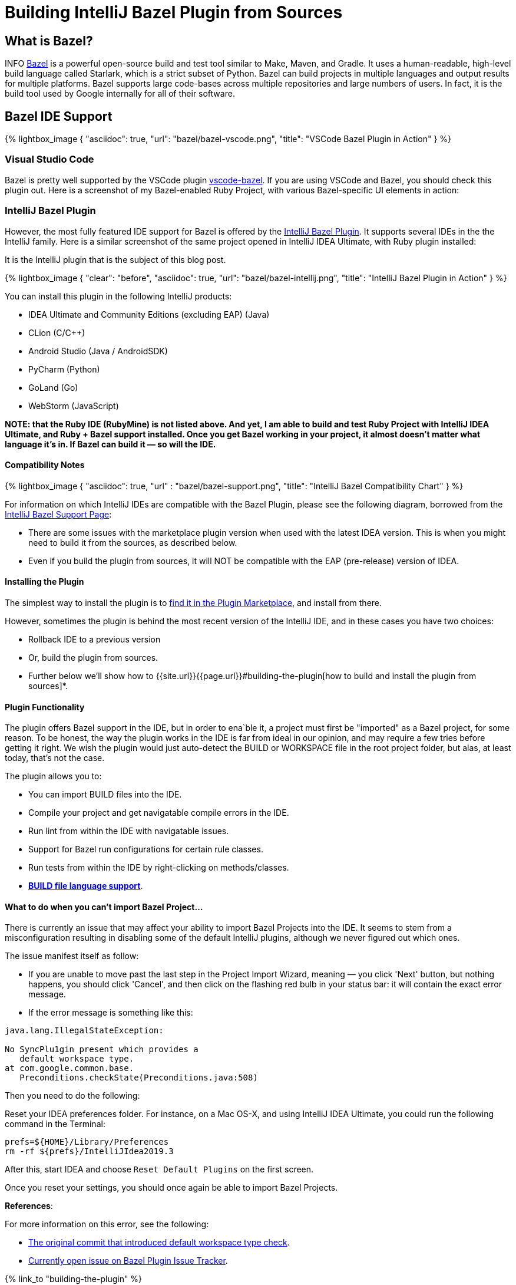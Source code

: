 :showtitle:
:page-layout: post
:page-title: Building IntelliJ Bazel Plugin from Sources
:page-post_image: /assets/images/bazel/bazel-build.png
:page-tags: [bazel, intellij, docker, build-systems, integrated-dev-environments]
:page-categories: [programming]
:page-author_id: 1
:page-liquid:
:page-comments: true
:page-excerpt: "Overview of Bazel support in IntelliJ Family of products, and instructions on how to build the plugin from sources."
:page-quote: "I love deadlines. I like the whooshing sound they make as they fly by." - Douglas Adamso
:page-asciidoc_toc: true
:docinfo1:

:icons: font
:hide-uri-scheme:

= Building IntelliJ Bazel Plugin from Sources


== What is Bazel?

INFO https://bazel.build[Bazel] is a powerful open-source build and test tool similar to Make, Maven, and Gradle. It uses a human-readable, high-level build language called Starlark, which is a strict subset of Python. Bazel can build projects in multiple languages and output results for multiple platforms. Bazel supports large code-bases across multiple repositories and large numbers of users. In fact, it is the build tool used by Google internally for all of their software.

== Bazel IDE Support

{% lightbox_image {
      "asciidoc": true,
      "url": "bazel/bazel-vscode.png",
      "title": "VSCode Bazel Plugin in Action"
} %}

=== Visual Studio Code

Bazel is pretty well supported by the VSCode plugin https://marketplace.visualstudio.com/items?itemName=BazelBuild.vscode-bazel[vscode-bazel]. If you are using VSCode and Bazel, you should check this plugin out. Here is a screenshot of my Bazel-enabled Ruby Project, with various Bazel-specific UI elements in action:


=== IntelliJ Bazel Plugin

However, the most fully featured IDE support for Bazel is offered by the https://ij.bazel.build/docs/bazel-plugin.html[IntelliJ Bazel Plugin]. It supports several IDEs in the the IntelliJ family. Here is a similar screenshot of the same project opened in IntelliJ IDEA Ultimate, with Ruby plugin installed:
  
It is the IntelliJ plugin that is the subject of this blog post.

{% lightbox_image {
    "clear": "before",
    "asciidoc": true,
    "url": "bazel/bazel-intellij.png",
    "title": "IntelliJ Bazel Plugin in Action"
} %}

You can install this plugin in the following IntelliJ products:

* IDEA Ultimate and Community Editions (excluding EAP) (Java)
* CLion (C/C++)
* Android Studio (Java / AndroidSDK)
* PyCharm (Python)
* GoLand (Go)
* WebStorm (JavaScript)

**NOTE: that the Ruby IDE (RubyMine) is not listed above. And yet, I am able to build and test Ruby Project with IntelliJ IDEA Ultimate, and Ruby + Bazel support installed. Once you get Bazel working in your project, it almost doesn't matter what language it's in. If Bazel can build it — so will the IDE.**

==== Compatibility Notes

{% lightbox_image {
  "asciidoc": true,
  "url" : "bazel/bazel-support.png",
  "title": "IntelliJ Bazel Compatibility Chart"
} %}

For information on which IntelliJ IDEs are compatible with the Bazel Plugin, please see the following diagram, borrowed from the https://ij.bazel.build/docs/bazel-support.html[IntelliJ Bazel Support Page]: 

* There are some issues with the marketplace plugin version when used with the latest IDEA version. This is when you might need to build it from the sources, as described below.

* Even if you build the plugin from sources, it will NOT be compatible with the EAP (pre-release) version of IDEA.

==== Installing the Plugin

The simplest way to install the plugin is to https://www.jetbrains.com/help/idea/2019.3/managing-plugins.html[find it in the Plugin Marketplace], and install from there.

However, sometimes the plugin is behind the most recent version of the IntelliJ IDE, and in these cases you have two choices:

 * Rollback IDE to a previous version
 * Or, build the plugin from sources.
 * Further below we'll show how to {{site.url}}{{page.url}}#building-the-plugin[how to build and install the plugin from sources]*.


==== Plugin Functionality

The plugin offers Bazel support in the IDE, but in order to ena`ble it, a project must first be "imported" as a Bazel project, for some reason. To be honest, the way the plugin works in the IDE is far from ideal in our opinion, and may require a few tries before getting it right. We wish the plugin would just auto-detect the BUILD or WORKSPACE file in the root project folder, but alas, at least today, that's not the case.

The plugin allows you to:

* You can import BUILD files into the IDE.
* Compile your project and get navigatable compile errors in the IDE.
* Run lint from within the IDE with navigatable issues.
* Support for Bazel run configurations for certain rule classes.
* Run tests from within the IDE by right-clicking on methods/classes.
* https://ij.bazel.build/docs/build-file-support.html[**BUILD file language support**].

==== What to do when you can't import Bazel Project...

There is currently an issue that may affect your ability to import Bazel Projects into the IDE. It seems to stem from a misconfiguration resulting in disabling some of the default IntelliJ plugins, although we never figured out which ones.

The issue manifest itself as follow:

* If you are unable to move past the last step in the Project Import Wizard, meaning — you click 'Next' button, but nothing happens, you should click 'Cancel', and then click on the flashing red bulb in your status bar: it will contain the exact error message.

* If the error message is something like this:

[source,bash,linenums]
----
java.lang.IllegalStateException:

No SyncPlu1gin present which provides a
   default workspace type.
at com.google.common.base.
   Preconditions.checkState(Preconditions.java:508)
----

Then you need to do the following:

Reset your IDEA preferences folder. For instance, on a Mac OS-X, and using IntelliJ IDEA Ultimate, you could run the following command in the Terminal:

[source,bash,linenums]
prefs=${HOME}/Library/Preferences
rm -rf ${prefs}/IntelliJIdea2019.3

After this, start IDEA and choose `Reset Default Plugins` on the first screen.

Once you reset your settings, you should once again be able to import Bazel Projects.

**References**:

For more information on this error, see the following:

 * https://bazel.googlesource.com/intellij/+/015973d885a258d9b3921e5c06572bb4e1b30045%5E1..015973d885a258d9b3921e5c06572bb4e1b30045/[The original commit that introduced default workspace type check].

 * https://github.com/bazelbuild/intellij/issues/1693[Currently open issue on Bazel Plugin Issue Tracker].

{% link_to "building-the-plugin" %}

= Building the IntelliJ Plugin from Sources

The plugin can be built using Bazel and Docker on any platform.

Unfortunately, you can not build it directly on MacOS-X or Windows because `WORKSPACE` points to Linux-specific JDK dependencies.

== Prerequisites

You should have the following in order to build the plugin:

* Working knowledge of your operating system shell and terminal app.
* `git` installed locally
* Docker installed and running — get it from https://www.docker.com/products/docker-desktop[here].
* One or more supported https://www.jetbrains.com/products.html[IntelliJ IDEs installed].

== Build Steps

:sectnums!:

=== Check out the Code

In this section, we'll show the script to build the plugin and explain the commands that need to be run.

First, we need to clone the repo locally:

[source, bash]
git clone git@github.com:bazelbuild/intellij.git
cd intellij


=== Pulling Docker Image

Next, we need to pull the docker image that we'll use for this.

However, we'll both pull and run the image in the same command:

[source,shell,linenums]
docker run -it --rm -v $(pwd):/src/workspace \
    -v /tmp/build_output:/tmp/build_output \
    -w /src/workspace \
    --entrypoint=/bin/bash \
    l.gcr.io/google/bazel:latest


If the above command succeeded, you will be dropped in the root's prompt:

[source, bash]
root@611dbf701d6d:/src/workspace#


=== Pulling Latest Changes

But before we build the plugin, be sure to pull the latest changes, in case the Docker image is not the most up to date:

[source, bash]
git remote add upstream https://github.com/bazelbuild/intellij.git
git pull --rebase upstream master


Now we can issue our `bazel build` command, which we describe in the next sections.

=== Determining the IntelliJ Product Identifier — PRODUCT

The very last argument of the bazel build command must map to a product identifier string such as  `intellij-ue-2019.3`. This particular label is what you would specify for IntelliJ IDEA Ultimate Edition, Version okp `2019.3.\*`. For community edition, you'd use `intellij-2019.3` or `intellij-latest.`

For other IDEs and other versions, you should use the appropriate argument taken form the following list of all supported IDEs as of March 5th, 2020:

* `android-studio-3.6`
* `android-studio-4.0`
* `android-studio-4.1`
* `android-studio-beta`
* `android-studio-canary`
* `android-studio-latest`
* `clion-2019.2`
* `clion-2019.3`
* `clion-beta`
* `clion-latest`
* `intellij-2019.2`
* `intellij-2019.3`
* `intellij-2020.1`
* `intellij-beta`
* `intellij-canary`
* `intellij-latest`
* `intellij-ue-2019.2`
* `intellij-ue-2019.3`
* `intellij-ue-2020.1`
* `intellij-ue-beta`
* `intellij-ue-canary`
* `intellij-ue-latest`

If you read this blog post much later than March 2020, you can re-generate the above list of product labels using the following command, which you would run inside the Docker container:

[source, bash]
root@611dbf701d6d:/src/workspace# grep define \
     intellij_platform_sdk/BUILD | \
     sed 's/[",]//g' | \
     awk '{print $2}' | \
     sort | \
     uniq | \
     sed 's/.*=//g'


Any value that appears in that list can then be used below.

=== Preparing to Build the Plugin

With that out of the way, we should be able to construct our build command line.

To simplify the next step, we put together a https://gist.github.com/kigster/dc847d68aed71920e4bc902320c1188d[convenient shell script] that you can download inside the container with the following command (run it inside the Docker container):

[source,bash]
$ wget http://bit.ly/bazel-intellij-build -O build.sh


Now you should have a script `build.sh` ready to use.

=== Building the Plugin

Note: we recommend that you **DO NOT EXIT** the container once the command below is finished. You will need the container running if you'd like to save its state as a new Docker image in order to speed up any future builds of that plugin. If that's not a priority for you, you can exit as soon as the morning script completes.

Change `intellij-ue-latest` below to the appropriate tag for your IntelliJ IDE, and run this command inside the Docker container as root:

[source,shell]
$ bash build.sh intellij-ue-latest

Depending on the capabilities of your machine the build time may vary from anywhere around 3-5 minutes to 10 minutes.

After the build succeeds, you should be able to find the compiled zip file on your local machine under the `/tmp/build_output` folder (the folder was mapped to the container's `/tmp/build_output` in the original Docker command). You might want to copy it to your Desktop folder for convenience — the following command is performed on your local system and not inside the container:

[source,bash]
$ cp -v \
     /tmp/build_output/*bazel.zip \
    ~/Desktop


Now the plugin zip file should reside on your Desktop.

=== Saving Docker Container State for Future Builds

This step is optional — if you don't intend on building or rebuilding the plugin, skip to the next section.

While the Docker container window remains open after a successful build, go ahead and open a new Terminal window, and run the following command:

[source,bash]
$ CONTAINER_ID=$(docker ps | grep l.gcr.io/google/bazel | awk '{print $1}')
# save the modified container as a new image
$ docker commit ${CONTAINER_ID} intellij-bazel-plugin-built


Once you've run this, you can exit the Docker Container, because your modified container image is now stored under the `intellij-bazel-plugin-built` label.

If you decide to rebuild the plugin in the future, simply run the following command instead of the original Docker command, which will retain Bazel cache from the previous build as well as th build script we downloaded:

[source, bash]
$ docker run -it --rm -v $(pwd):/src/workspace \
    -v /tmp/build_output:/tmp/build_output \
    -w /src/workspace \
    --entrypoint=/bin/bash \
    intellij-bazel-plugin-built


Now you can just run `bash build.sh product-identifier` as the script we generated should still be present in your saved Docker image.

=== Cleaning the Build Directory

If you do not need the Bazel Cache for future builds, run this command to reclaim disk space on your machine and to remove the unneeded images:

[source, bash]
$ cp /tmp/build_output/*bazel.zip ~/Desktop
$ rm -rf /tmp/build_output
$ docker image --rm intellij-bazel-plugin-built


== Installing the Plugin

Once you've built the plugin, and plugin zip file is on your Desktop, you can open your IDE and install the plugin from Disk.

Open your IDE, press `⌘,` to open Preferences, click on Plugins, and then find the little vertical ellipsis "..." and click it to display the dropdown shown on the screenshot:

{% lightbox_image {
  "asciidoc": true,
  "url" : "bazel/install-from-disk.png",
  "title": "Installing plugin from the disk", "group":"IDE" } %}

Select "Install Plugin from Disk", and choose the ZIP file on your Desktop, and once installed — restart your IDE.
And... Vola!

You should now have the latest Bazel plugin installed.

=== Importing the Project

The next step is to import the project, which is described in detail on the https://ij.bazel.build/docs/import-project.html[IntelliJ Bazel Plugin Home page].

Happy Building!

== Conclusion

We hope that you found this overview of Bazel IDE support, and specific instructions on building IntelliJ plugin from sources useful. As always, please leave your feedback in comments, and email me at kig AT reinvent.one.  Thanks!

== Acknowledgements

 * Written by Konstantin Gredeskoul, &copy; Copyright 2020, All rights reserved.
 * The author wishes to thank kind folks at https://flare.build[Flare.Build] for contributing the Docker command line of the build script, and the encouragement.
